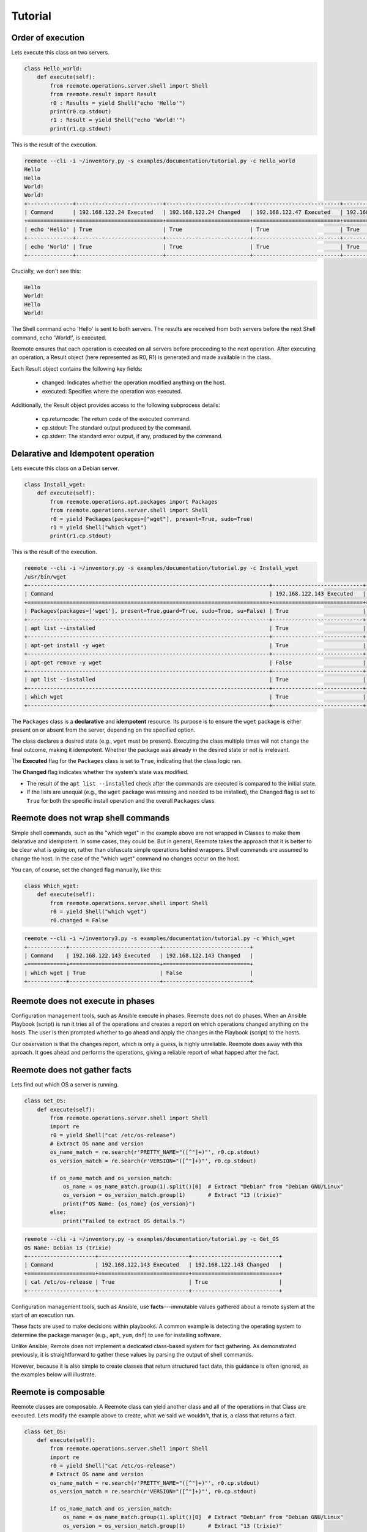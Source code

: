 Tutorial
========

Order of execution
------------------

Lets execute this class on two servers.

.. code-block:: python

    class Hello_world:
        def execute(self):
            from reemote.operations.server.shell import Shell
            from reemote.result import Result
            r0 : Results = yield Shell("echo 'Hello'")
            print(r0.cp.stdout)
            r1 : Result = yield Shell("echo 'World!'")
            print(r1.cp.stdout)

This is the result of the execution.

.. code-block:: bash

    reemote --cli -i ~/inventory.py -s examples/documentation/tutorial.py -c Hello_world
    Hello
    Hello
    World!
    World!
    +--------------+---------------------------+--------------------------+---------------------------+--------------------------+
    | Command      | 192.168.122.24 Executed   | 192.168.122.24 Changed   | 192.168.122.47 Executed   | 192.168.122.47 Changed   |
    +==============+===========================+==========================+===========================+==========================+
    | echo 'Hello' | True                      | True                     | True                      | True                     |
    +--------------+---------------------------+--------------------------+---------------------------+--------------------------+
    | echo 'World' | True                      | True                     | True                      | True                     |
    +--------------+---------------------------+--------------------------+---------------------------+--------------------------+

Crucially, we don't see this:

.. code-block:: bash

    Hello
    World!
    Hello
    World!

The Shell command echo 'Hello' is sent to both servers. The results are received from both servers before the next Shell command, echo 'World!', is executed.

Reemote ensures that each operation is executed on all servers before proceeding to the next operation. After executing an operation, a Result object (here represented as R0, R1) is generated and made available in the class.

Each Result object contains the following key fields:

    * changed: Indicates whether the operation modified anything on the host.
    * executed: Specifies where the operation was executed.


Additionally, the Result object provides access to the following subprocess details:

    * cp.returncode: The return code of the executed command.
    * cp.stdout: The standard output produced by the command.
    * cp.stderr: The standard error output, if any, produced by the command.

Delarative and Idempotent operation
-----------------------------------

Lets execute this class on a Debian server.

.. code-block:: python

    class Install_wget:
        def execute(self):
            from reemote.operations.apt.packages import Packages
            from reemote.operations.server.shell import Shell
            r0 = yield Packages(packages=["wget"], present=True, sudo=True)
            r1 = yield Shell("which wget")
            print(r1.cp.stdout)

This is the result of the execution.

.. code-block:: bash

    reemote --cli -i ~/inventory.py -s examples/documentation/tutorial.py -c Install_wget
    /usr/bin/wget
    +---------------------------------------------------------------------------+----------------------------+---------------------------+
    | Command                                                                   | 192.168.122.143 Executed   | 192.168.122.143 Changed   |
    +===========================================================================+============================+===========================+
    | Packages(packages=['wget'], present=True,guard=True, sudo=True, su=False) | True                       | True                      |
    +---------------------------------------------------------------------------+----------------------------+---------------------------+
    | apt list --installed                                                      | True                       | False                     |
    +---------------------------------------------------------------------------+----------------------------+---------------------------+
    | apt-get install -y wget                                                   | True                       | True                      |
    +---------------------------------------------------------------------------+----------------------------+---------------------------+
    | apt-get remove -y wget                                                    | False                      | False                     |
    +---------------------------------------------------------------------------+----------------------------+---------------------------+
    | apt list --installed                                                      | True                       | False                     |
    +---------------------------------------------------------------------------+----------------------------+---------------------------+
    | which wget                                                                | True                       | True                      |
    +---------------------------------------------------------------------------+----------------------------+---------------------------+


The ``Packages`` class is a **declarative** and **idempotent** resource.
Its purpose is to ensure the ``wget`` package is either present on or absent from the server,
depending on the specified option.

The class declares a desired state (e.g., ``wget`` must be present).
Executing the class multiple times will not change the final outcome, making it idempotent.
Whether the package was already in the desired state or not is irrelevant.

The **Executed** flag for the ``Packages`` class is set to ``True``, indicating that the
class logic ran.

The **Changed** flag indicates whether the system's state was modified.

*   The result of the ``apt list --installed`` check after the commands are executed
    is compared to the initial state.
*   If the lists are unequal (e.g., the ``wget`` package was missing and needed to be installed),
    the Changed flag is set to ``True`` for
    both the specific install operation and the overall ``Packages`` class.


Reemote does not wrap shell commands
------------------------------------

Simple shell commands, such as the "which wget" in the example above are not wrapped in Classes to make them
delarative and idempotent.  In some cases, they could be.  But in general, Reemote takes the approach that it is
better to be clear what is going on, rather than obfuscate simple operations behind wrappers.  Shell commands are
assumed to change the host.  In the case of the "which wget" command no changes occur on the host.

You can, of course, set the changed flag manually, like this:

.. code-block:: python

    class Which_wget:
        def execute(self):
            from reemote.operations.server.shell import Shell
            r0 = yield Shell("which wget")
            r0.changed = False

.. code-block:: bash

    reemote --cli -i ~/inventory3.py -s examples/documentation/tutorial.py -c Which_wget
    +------------+----------------------------+---------------------------+
    | Command    | 192.168.122.143 Executed   | 192.168.122.143 Changed   |
    +============+============================+===========================+
    | which wget | True                       | False                     |
    +------------+----------------------------+---------------------------+

Reemote does not execute in phases
----------------------------------

Configuration management tools, such as Ansible execute in phases.  Reemote does not do phases.  When an Ansible
Playbook (script) is run it tries all of the operations and creates a report on which operations changed anything on the hosts.
The user is then prompted whether to go ahead and apply the changes in the Playbook (script) to the hosts.

Our observation is that the changes report, which is only a guess, is highly unreliable.  Reemote does away with
this aproach.  It goes ahead and performs the operations, giving a reliable report of what happed after the fact.


Reemote does not gather facts
-----------------------------

Lets find out which OS a server is running.

.. code-block:: python

    class Get_OS:
        def execute(self):
            from reemote.operations.server.shell import Shell
            import re
            r0 = yield Shell("cat /etc/os-release")
            # Extract OS name and version
            os_name_match = re.search(r'PRETTY_NAME="([^"]+)"', r0.cp.stdout)
            os_version_match = re.search(r'VERSION="([^"]+)"', r0.cp.stdout)

            if os_name_match and os_version_match:
                os_name = os_name_match.group(1).split()[0]  # Extract "Debian" from "Debian GNU/Linux"
                os_version = os_version_match.group(1)       # Extract "13 (trixie)"
                print(f"OS Name: {os_name} {os_version}")
            else:
                print("Failed to extract OS details.")

.. code-block:: bash

    reemote --cli -i ~/inventory.py -s examples/documentation/tutorial.py -c Get_OS
    OS Name: Debian 13 (trixie)
    +---------------------+----------------------------+---------------------------+
    | Command             | 192.168.122.143 Executed   | 192.168.122.143 Changed   |
    +=====================+============================+===========================+
    | cat /etc/os-release | True                       | True                      |
    +---------------------+----------------------------+---------------------------+

Configuration management tools, such as Ansible, use **facts**---immutable
values gathered about a remote system at the start of an execution run.

These facts are used to make decisions within playbooks.
A common example is detecting the operating system to determine the package
manager (e.g., ``apt``, ``yum``, ``dnf``)
to use for installing software.

Unlike Ansible, Remote does not implement a dedicated
class-based system for fact gathering. As demonstrated previously,
it is straightforward to gather these values by parsing the output of shell commands.

However, because it is also simple to create classes that
return structured fact data, this guidance is often ignored, as the examples below will illustrate.

Reemote is composable
---------------------

Reemote classes are composable.  A Reemote class can yield another class and all of the operations in that Class are
executed.  Lets modify the example above to create, what we said we wouldn't, that is, a class that returns a fact.

.. code-block:: python

    class Get_OS:
        def execute(self):
            from reemote.operations.server.shell import Shell
            import re
            r0 = yield Shell("cat /etc/os-release")
            # Extract OS name and version
            os_name_match = re.search(r'PRETTY_NAME="([^"]+)"', r0.cp.stdout)
            os_version_match = re.search(r'VERSION="([^"]+)"', r0.cp.stdout)

            if os_name_match and os_version_match:
                os_name = os_name_match.group(1).split()[0]  # Extract "Debian" from "Debian GNU/Linux"
                os_version = os_version_match.group(1)       # Extract "13 (trixie)"
                r0.cp.stdout = f"{os_name} {os_version}"
            else:
                r0.cp.stdout = "Failed to extract OS details."


    class Show_OS:
        def execute(self):
            r0 = yield Get_OS()
            print(r0.cp.stdout)

The Get_OS class now returns the name of the OS in stdout.

.. code-block:: bash

    reemote --cli -i ~/inventory3.py -s examples/documentation/tutorial.py -c Show_OS
    Debian 13 (trixie)
    +---------------------+----------------------------+---------------------------+
    | Command             | 192.168.122.143 Executed   | 192.168.122.143 Changed   |
    +=====================+============================+===========================+
    | cat /etc/os-release | True                       | True                      |
    +---------------------+----------------------------+---------------------------+

Callbacks
---------

Callbacks are asynchronous python functions.  They are especially usefull when a python
function should only execute for one host.

.. code-block:: python

    async def callable_function(host_info, sudo_info, command, cp, caller):
        if host_info["host"] == caller.host:
            print(f"callback called for host {caller.host}")

    class Demonstrate_callback:
        def execute(self):
            from reemote.operations.server.callback import Callback
            from reemote.operations.server.shell import Shell
            r = yield Shell("echo 'Hello World!'")
            print(r.cp.stdout)
            yield Callback(host="10.156.135.16", callback=callable_function)

In this example, the function callable_function runs twice once for each host.  An If statement ensures that it only
runs for one host.  It is often convenient to restrict exectuion to the first host in the inventory ``inventory()[0][0]['host']``.

When the callback is run we see:

.. code-block:: bash

    reemote --cli -i ~/inventory10.py -s examples/documentation/tutorial.py -c Demonstrate_callback
    Hello World!
    callback called for host 10.156.135.16
    Hello World!
    +--------------------------------------------------------------------------+--------------------------+-------------------------+--------------------------+-------------------------+
    | Command                                                                  | 10.156.135.16 Executed   | 10.156.135.16 Changed   | 10.156.135.19 Executed   | 10.156.135.19 Changed   |
    +==========================================================================+==========================+=========================+==========================+=========================+
    | echo 'Hello World!'                                                      | True                     | True                    | True                     | True                    |
    +--------------------------------------------------------------------------+--------------------------+-------------------------+--------------------------+-------------------------+
    | Callback(host='10.156.135.16', guard=True, callback='callable_function') | True                     | True                    | True                     | True                    |
    +--------------------------------------------------------------------------+--------------------------+-------------------------+--------------------------+-------------------------+

In particular, the message from the callback is only printed once.  The callback function is asynchronous so
its output may appear before or after the "Hello World!" message from each host.

A callable callback function must have the signature:

.. code-block:: python

    async def callable_function(
        host_info: dict,
        sudo_info: dict,
        command: str,
        cp: object,
        caller: str
    ) -> None:
